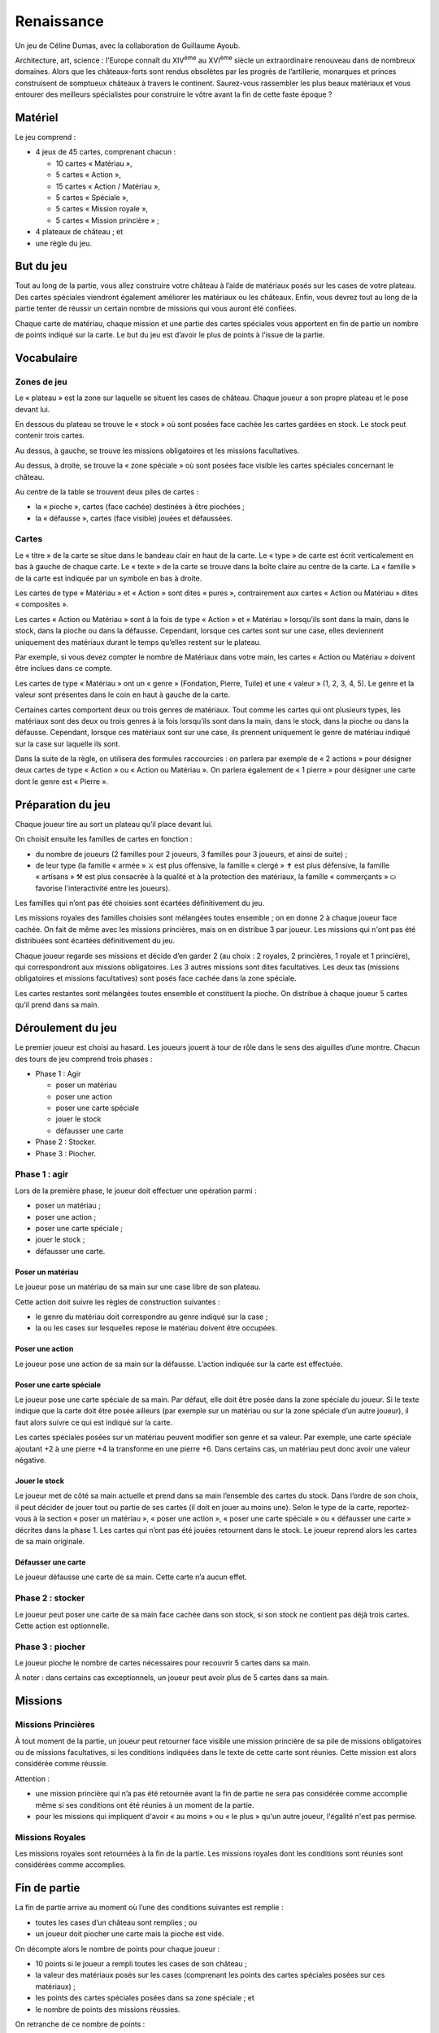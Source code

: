 =============
 Renaissance
=============

Un jeu de Céline Dumas, avec la collaboration de Guillaume Ayoub.

Architecture, art, science : l’Europe connaît du XIV\ :sup:`ème` au XVI\
:sup:`ème` siècle un extraordinaire renouveau dans de nombreux domaines. Alors
que les châteaux-forts sont rendus obsolètes par les progrès de l’artillerie,
monarques et princes construisent de somptueux châteaux à travers le
continent. Saurez-vous rassembler les plus beaux matériaux et vous entourer des
meilleurs spécialistes pour construire le vôtre avant la fin de cette faste
époque ?


Matériel
========

Le jeu comprend :

- 4 jeux de 45 cartes, comprenant chacun :

  - 10 cartes « Matériau »,
  - 5 cartes « Action »,
  - 15 cartes « Action / Matériau »,
  - 5 cartes « Spéciale »,
  - 5 cartes « Mission royale »,
  - 5 cartes « Mission princière » ;

- 4 plateaux de château ; et
- une règle du jeu.


But du jeu
==========

Tout au long de la partie, vous allez construire votre château à l’aide de
matériaux posés sur les cases de votre plateau. Des cartes spéciales viendront
également améliorer les matériaux ou les châteaux. Enfin, vous devrez tout au
long de la partie tenter de réussir un certain nombre de missions qui vous
auront été confiées.

Chaque carte de matériau, chaque mission et une partie des cartes spéciales
vous apportent en fin de partie un nombre de points indiqué sur la carte. Le
but du jeu est d’avoir le plus de points à l’issue de la partie.


Vocabulaire
===========

Zones de jeu
------------

Le « plateau » est la zone sur laquelle se situent les cases de château. Chaque
joueur a son propre plateau et le pose devant lui.

En dessous du plateau se trouve le « stock » où sont posées face cachée les
cartes gardées en stock. Le stock peut contenir trois cartes.

Au dessus, à gauche, se trouve les missions obligatoires et les missions facultatives. 

Au dessus, à droite, se trouve la « zone spéciale » où sont posées face visible
les cartes spéciales concernant le château.

Au centre de la table se trouvent deux piles de cartes :

- la « pioche », cartes (face cachée) destinées à être piochées ;
- la « défausse », cartes (face visible) jouées et défaussées.

Cartes
------

Le « titre » de la carte se situe dans le bandeau clair en haut de la carte. Le
« type » de carte est écrit verticalement en bas à gauche de chaque carte. Le
« texte » de la carte se trouve dans la boîte claire au centre de la carte. La
« famille » de la carte est indiquée par un symbole en bas à droite.

Les cartes de type « Matériau » et « Action » sont dites « pures »,
contrairement aux cartes « Action ou Matériau » dites « composites ».

Les cartes « Action ou Matériau » sont à la fois de type « Action » et
« Matériau » lorsqu’ils sont dans la main, dans le stock, dans la pioche ou
dans la défausse. Cependant, lorsque ces cartes sont sur une case, elles
deviennent uniquement des matériaux durant le temps qu’elles restent sur le
plateau.

Par exemple, si vous devez compter le nombre de Matériaux dans votre main, les
cartes « Action ou Matériau » doivent être inclues dans ce compte.

Les cartes de type « Matériau » ont un « genre » (Fondation, Pierre, Tuile) et
une « valeur » (1, 2, 3, 4, 5). Le genre et la valeur
sont présentes dans le coin en haut à gauche de la carte.

Certaines cartes comportent deux ou trois genres de matériaux. Tout comme les
cartes qui ont plusieurs types, les matériaux sont des deux ou trois genres à
la fois lorsqu’ils sont dans la main, dans le stock, dans la pioche ou dans la
défausse. Cependant, lorsque ces matériaux sont sur une case, ils prennent
uniquement le genre de matériau indiqué sur la case sur laquelle ils sont.

Dans la suite de la règle, on utilisera des formules raccourcies : on parlera
par exemple de « 2 actions » pour désigner deux cartes de type « Action » ou
« Action ou Matériau ». On parlera également de « 1 pierre » pour désigner une
carte dont le genre est « Pierre ».


Préparation du jeu
==================

Chaque joueur tire au sort un plateau qu’il place devant lui.

On choisit ensuite les familles de cartes en fonction :

- du nombre de joueurs (2 familles pour 2 joueurs, 3 familles pour 3 joueurs,
  et ainsi de suite) ;
- de leur type (la famille « armée » ⚔ est plus offensive, la famille
  « clergé » ✝ est plus défensive, la famille « artisans » ⚒ est plus consacrée 
  à la qualité et à la protection des matériaux, la famille « commerçants » ⛀
  favorise l'interactivité entre les joueurs).
  
Les familles qui n’ont pas été choisies sont écartées définitivement du jeu.

Les missions royales des familles choisies sont mélangées toutes ensemble ; on
en donne 2 à chaque joueur face cachée. On fait de même avec les missions
princières, mais on en distribue 3 par joueur. Les missions qui n'ont pas été
distribuées sont écartées définitivement du jeu.

Chaque joueur regarde ses missions et décide d’en garder 2 (au choix : 2
royales, 2 princières, 1 royale et 1 princière), qui correspondront aux
missions obligatoires. Les 3 autres missions sont dites facultatives. Les deux
tas (missions obligatoires et missions facultatives) sont posés face cachée
dans la zone spéciale.

Les cartes restantes sont mélangées toutes ensemble et constituent la pioche.
On distribue à chaque joueur 5 cartes qu’il prend dans sa main.


Déroulement du jeu
==================

Le premier joueur est choisi au hasard. Les joueurs jouent à tour de rôle dans
le sens des aiguilles d’une montre. Chacun des tours de jeu comprend trois
phases :

- Phase 1 : Agir

  - poser un matériau
  - poser une action
  - poser une carte spéciale
  - jouer le stock
  - défausser une carte

- Phase 2 : Stocker.
- Phase 3 : Piocher.

Phase 1 : agir
--------------

Lors de la première phase, le joueur doit effectuer une opération parmi :

- poser un matériau ;
- poser une action ;
- poser une carte spéciale ;
- jouer le stock ;
- défausser une carte.

Poser un matériau
~~~~~~~~~~~~~~~~~

Le joueur pose un matériau de sa main sur une case libre de son plateau.

Cette action doit suivre les règles de construction suivantes :

- le genre du matériau doit correspondre au genre indiqué sur la case ;
- la ou les cases sur lesquelles repose le matériau doivent être occupées.

Poser une action
~~~~~~~~~~~~~~~~

Le joueur pose une action de sa main sur la défausse. L’action indiquée sur la
carte est effectuée.

Poser une carte spéciale
~~~~~~~~~~~~~~~~~~~~~~~~

Le joueur pose une carte spéciale de sa main. Par défaut, elle doit être posée
dans la zone spéciale du joueur. Si le texte indique que la carte doit être
posée ailleurs (par exemple sur un matériau ou sur la zone spéciale d’un autre
joueur), il faut alors suivre ce qui est indiqué sur la carte.

Les cartes spéciales posées sur un matériau peuvent modifier son genre et sa
valeur. Par exemple, une carte spéciale ajoutant +2 à une pierre +4 la
transforme en une pierre +6. Dans certains cas, un matériau peut donc avoir une
valeur négative.

Jouer le stock
~~~~~~~~~~~~~~

Le joueur met de côté sa main actuelle et prend dans sa main l’ensemble des
cartes du stock. Dans l’ordre de son choix, il peut décider de jouer tout ou
partie de ses cartes (il doit en jouer au moins une). Selon le type de la
carte, reportez-vous à la section « poser un matériau », « poser une action »,
« poser une carte spéciale » ou « défausser une carte » décrites dans la
phase 1. Les cartes qui n’ont pas été jouées retournent dans le stock. Le
joueur reprend alors les cartes de sa main originale.

Défausser une carte
~~~~~~~~~~~~~~~~~~~

Le joueur défausse une carte de sa main. Cette carte n’a aucun effet.

Phase 2 : stocker
-----------------

Le joueur peut poser une carte de sa main face cachée dans son stock, si son
stock ne contient pas déjà trois cartes. Cette action est optionnelle.

Phase 3 : piocher
-----------------

Le joueur pioche le nombre de cartes nécessaires pour recouvrir 5 cartes dans
sa main.

À noter : dans certains cas exceptionnels, un joueur peut avoir plus de 5
cartes dans sa main.


Missions
========

Missions Princières
-------------------

À tout moment de la partie, un joueur peut retourner face visible une mission
princière de sa pile de missions obligatoires ou de missions facultatives, si
les conditions indiquées dans le texte de cette carte sont réunies. Cette
mission est alors considérée comme réussie.

Attention : 

- une mission princière qui n’a pas été retournée avant la fin de partie ne
  sera pas considérée comme accomplie même si ses conditions ont été réunies à
  un moment de la partie.
- pour les missions qui impliquent d'avoir « au moins » ou « le plus » qu'un
  autre joueur, l'égalité n'est pas permise.

Missions Royales
----------------

Les missions royales sont retournées à la fin de la partie. Les missions
royales dont les conditions sont réunies sont considérées comme accomplies.


Fin de partie
=============

La fin de partie arrive au moment où l’une des conditions suivantes est
remplie :

- toutes les cases d’un château sont remplies ; ou
- un joueur doit piocher une carte mais la pioche est vide.

On décompte alors le nombre de points pour chaque joueur :

- 10 points si le joueur a rempli toutes les cases de son château ;
- la valeur des matériaux posés sur les cases (comprenant les points des cartes
  spéciales posées sur ces matériaux) ;
- les points des cartes spéciales posées dans sa zone spéciale ; et
- le nombre de points des missions réussies.

On retranche de ce nombre de points :

- le nombre de points des missions obligatoires non accomplies.

Le joueur avec le plus de points est déclaré vainqueur.


Précisions
==========

De nombreuses cartes proposent « d'attaquer » un autre joueur. Cette action est
possible uniquement avec une carte action. Les cartes spéciales ne peuvent pas
dans ce cas « attaquer » un château ou un joueur.


Variantes
=========

Partie rapide
-------------

Pour jouer en partie rapide, vous n'avez pas besoin de plateau. Vous jouez avec
seulement 6 cases que vous imaginez devant vous comme suit : 

.. image:: schema_partierapide.svg

On ne joue qu’avec un jeu de cartes à 2 joueurs et avec 2 jeux à 3 ou 4
joueurs. On distribue 2 missions royales et 2 missions princières par joueur.
Chaque joueur choisit une mission obligatoire, les autres missions sont
écartées du jeu. Le stock est composé d’un emplacement par joueur. Le joueur qui
finit son château le premier marque 5 points.

Les autres règles restent inchangées. 

Partie en équipes
-----------------

Vous pouvez jouer en équipes de 4 à 8 joueurs. Chaque équipe est constituée de
2 joueurs. On utilise alors autant de familles de cartes qu'il y a d'équipes et
autant de plateau qu'il y a d'équipes.

Par exemple, avec 3 équipes de 2 joueurs, on choisit 3 familles et 3 plateaux.
Les joueurs des équipes s'assoient alternativement autour de la table : Équipe
A - joueur 1 / Équipe B - joueur 1 / Équipe C - joueur 1 / Équipe A - joueur 2
/ Équipe B - joueur 2 / Équipe C - joueur 2.

Les joueurs des équipes ne peuvent pas communiquer entre eux. Les autres règles
du jeu restent inchangées.


Remerciements
=============
Arthur, Blandine, Amandine, Yann, Yoan, Chloé, Ronan, Anne, Chloé, Florent, Nikro, Marion, Elodie, Pierre-Damien, Sidonie, Marianne, Laury, Julien.
